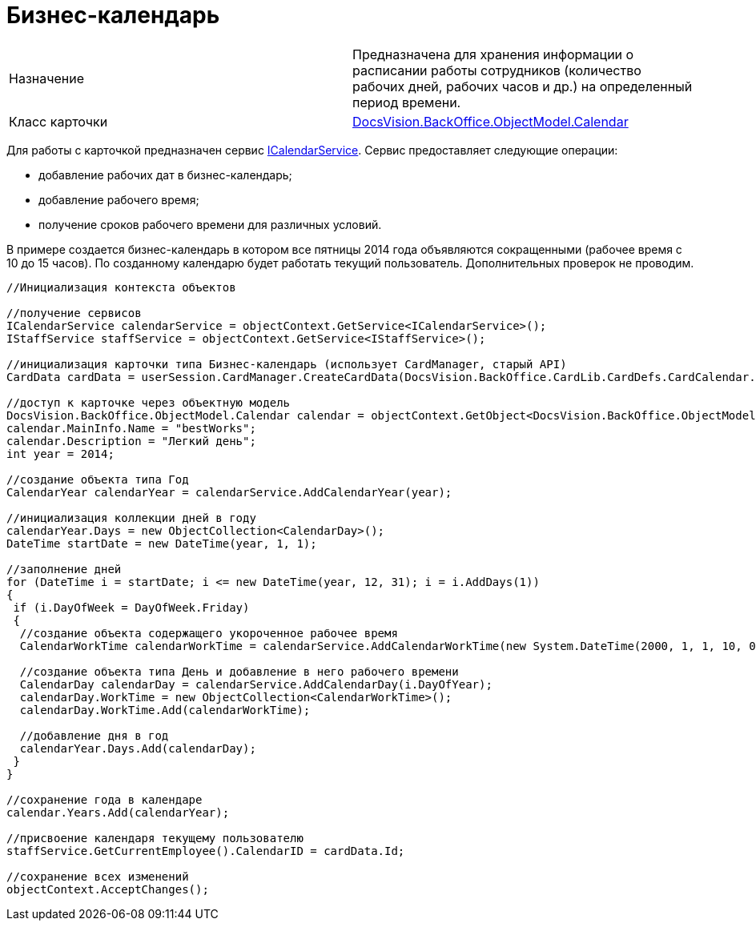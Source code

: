 = Бизнес-календарь

[cols=",",]
|===
|Назначение |Предназначена для хранения информации о расписании работы сотрудников (количество рабочих дней, рабочих часов и др.) на определенный период времени.
|Класс карточки |xref:..xref:api/DocsVision/BackOffice/ObjectModel/Calendar_CL.adoc[DocsVision.BackOffice.ObjectModel.Calendar]
|===

Для работы с карточкой предназначен сервис xref:..xref:api/DocsVision/BackOffice/ObjectModel/Services/ICalendarService_IN.adoc[ICalendarService]. Сервис предоставляет следующие операции:

* добавление рабочих дат в бизнес-календарь;
* добавление рабочего время;
* получение сроков рабочего времени для различных условий.

В примере создается бизнес-календарь в котором все пятницы 2014 года объявляются сокращенными (рабочее время с 10 до 15 часов). По созданному календарю будет работать текущий пользователь. Дополнительных проверок не проводим.

[source,csharp]
----
//Инициализация контекста объектов

//получение сервисов
ICalendarService calendarService = objectContext.GetService<ICalendarService>();
IStaffService staffService = objectContext.GetService<IStaffService>();

//инициализация карточки типа Бизнес-календарь (использует CardManager, старый API)
CardData cardData = userSession.CardManager.CreateCardData(DocsVision.BackOffice.CardLib.CardDefs.CardCalendar.ID);

//доступ к карточке через объектную модель
DocsVision.BackOffice.ObjectModel.Calendar calendar = objectContext.GetObject<DocsVision.BackOffice.ObjectModel.Calendar>(cardData.Id);
calendar.MainInfo.Name = "bestWorks";
calendar.Description = "Легкий день";
int year = 2014;

//создание объекта типа Год
CalendarYear calendarYear = calendarService.AddCalendarYear(year);

//инициализация коллекции дней в году
calendarYear.Days = new ObjectCollection<CalendarDay>();
DateTime startDate = new DateTime(year, 1, 1);

//заполнение дней
for (DateTime i = startDate; i <= new DateTime(year, 12, 31); i = i.AddDays(1))
{
 if (i.DayOfWeek = DayOfWeek.Friday)
 {
  //создание объекта содержащего укороченное рабочее время
  CalendarWorkTime calendarWorkTime = calendarService.AddCalendarWorkTime(new System.DateTime(2000, 1, 1, 10, 0, 0), new System.DateTime(2000, 1, 1, 15, 0, 0));
  
  //создание объекта типа День и добавление в него рабочего времени
  CalendarDay calendarDay = calendarService.AddCalendarDay(i.DayOfYear);
  calendarDay.WorkTime = new ObjectCollection<CalendarWorkTime>();
  calendarDay.WorkTime.Add(calendarWorkTime);

  //добавление дня в год
  calendarYear.Days.Add(calendarDay);
 }
}

//сохранение года в календаре
calendar.Years.Add(calendarYear);

//присвоение календаря текущему пользователю            
staffService.GetCurrentEmployee().CalendarID = cardData.Id;

//сохранение всех изменений
objectContext.AcceptChanges();
----

